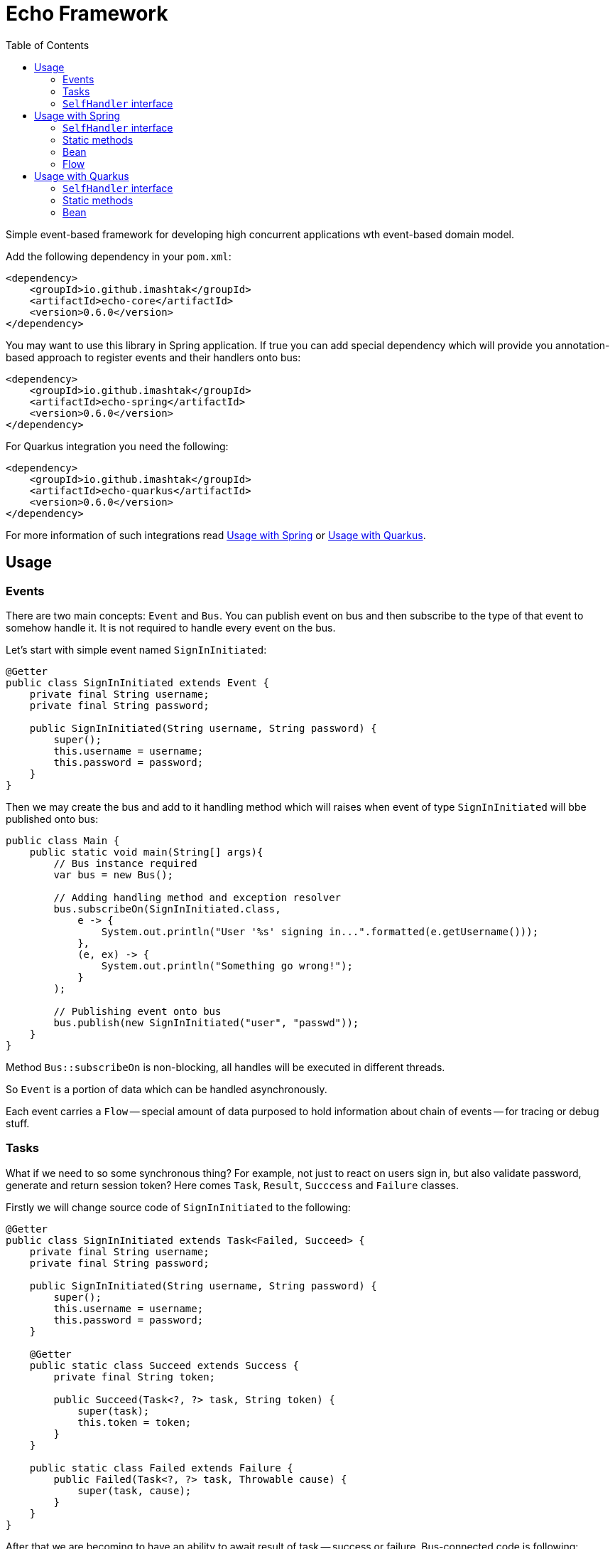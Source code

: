 = Echo Framework
:toc:

Simple event-based framework for developing high concurrent applications wth event-based domain model.

Add the following dependency in your `pom.xml`:

[source,xml]
----
<dependency>
    <groupId>io.github.imashtak</groupId>
    <artifactId>echo-core</artifactId>
    <version>0.6.0</version>
</dependency>
----

You may want to use this library in Spring application.
If true you can add special dependency which will provide you annotation-based approach to register events and their handlers onto bus:

[source,xml]
----
<dependency>
    <groupId>io.github.imashtak</groupId>
    <artifactId>echo-spring</artifactId>
    <version>0.6.0</version>
</dependency>
----

For Quarkus integration you need the following:

[source,xml]
----
<dependency>
    <groupId>io.github.imashtak</groupId>
    <artifactId>echo-quarkus</artifactId>
    <version>0.6.0</version>
</dependency>
----

For more information of such integrations read <<Usage with Spring>> or <<Usage with Quarkus>>.

== Usage

=== Events

There are two main concepts: `Event` and `Bus`. You can publish event on bus and then subscribe to the type of that event to somehow handle it. It is not required to handle every event on the bus.

Let's start with simple event named `SignInInitiated`:

[source,java]
----
@Getter
public class SignInInitiated extends Event {
    private final String username;
    private final String password;

    public SignInInitiated(String username, String password) {
        super();
        this.username = username;
        this.password = password;
    }
}
----

Then we may create the bus and add to it handling method which will raises when event of type `SignInInitiated` will bbe published onto bus:

[source,java]
----
public class Main {
    public static void main(String[] args){
        // Bus instance required
        var bus = new Bus();

        // Adding handling method and exception resolver
        bus.subscribeOn(SignInInitiated.class,
            e -> {
                System.out.println("User '%s' signing in...".formatted(e.getUsername()));
            },
            (e, ex) -> {
                System.out.println("Something go wrong!");
            }
        );

        // Publishing event onto bus
        bus.publish(new SignInInitiated("user", "passwd"));
    }
}
----

Method `Bus::subscribeOn` is non-blocking, all handles will be executed in different threads.

So `Event` is a portion of data which can be handled asynchronously.

Each event carries a `Flow` -- special amount of data purposed to hold information about chain of events -- for tracing or debug stuff.

=== Tasks

What if we need to so some synchronous thing? For example, not just to react on users sign in, but also validate password, generate and return session token? Here comes `Task`, `Result`, `Succcess` and `Failure` classes.

Firstly we will change source code of `SignInInitiated` to the following:

[source,java]
----
@Getter
public class SignInInitiated extends Task<Failed, Succeed> {
    private final String username;
    private final String password;

    public SignInInitiated(String username, String password) {
        super();
        this.username = username;
        this.password = password;
    }

    @Getter
    public static class Succeed extends Success {
        private final String token;

        public Succeed(Task<?, ?> task, String token) {
            super(task);
            this.token = token;
        }
    }

    public static class Failed extends Failure {
        public Failed(Task<?, ?> task, Throwable cause) {
            super(task, cause);
        }
    }
}
----

After that we are becoming to have an ability to await result of task -- success or failure. Bus-connected code is following:

[source,java]
----
public class Main {
    public static void main(String[] args){
        // Bus instance required
        var bus = new Bus();

        // Adding handling method and exception resolver
        bus.subscribeOn(SignInInitiated.class,
            e -> {
                System.out.println("User '%s' signing in...".formatted(e.getUsername()));
                bus.publish(new SignInInitiated.Succeed(e, "token"));
            },
            (e, ex) -> {
                System.out.println("Something go wrong!");
                bus.publish(new SignInInitiated.Failed(e, ex));
            }
        );

        // Publishing task onto bus
        var task = new SignInInitiated("user", "passwd");
        bus.publish(task);
        // Awaiting result
        Mono<Result> resultAsync = bus.await(task);

        // Dealing with result
        var result = resultAsync.block();
        if (result.isSuccess()) {}
        else {}
    }
}
----

=== `SelfHandler` interface

Sometimes it is easier to be more "object-oriented" and place handling method near the data. `SelfHandler` interface provides that thing. Code is clear:

[source,java]
----
@Getter
public class SignInInitiated extends Event implements SelfHandler {
    private final String username;
    private final String password;

    public SignInInitiated(String username, String password) {
        super();
        this.username = username;
        this.password = password;
    }

    @Override
    public void handleSelf(Bus bus) {
        // any code
    }
}
----

After that patch the following code is enough to register handler onto bus:

[source,java]
----
bus.subscribeOn(SignInInitiated.class);
----

== Usage with Spring

Requires JVM option `echo.packages.to.scan` (comma separated list of packages) to discover event locations. Example:
[source,bash]
----
java -Decho.packages.to.scan=com.example.one,com.example.two ...
----

Package `echo-spring` provides three annotations:

* `@Handler` -- marks that this class contains handlers of a number of events;
* `@Handles` -- marks that this method is handler of some event;
* `@HandlesExceptionsOf` -- marks that this method must be triggered if there will be any exception in `@Handles`-method. Scope of such handles consists of methods in `@Handler`-class.

Also, this package provides Spring-configuration class called `EchoSpringConfiguration` which must be included to Spring application context, for example, in the following way:

[source,java]
----
public class Application {
    public static void main(String[] args) {
        SpringApplication.run(
            new Class[] {Application.class, EchoSpringConfiguration.class},
            args
        );
    }
}
----

After that you will have bean of type `Bus` in the application context with automatically registered event handlers based on mentioned annotations.

There a number of ways how to declare handlers for auto registration.

=== `SelfHandler` interface

All events which implement interface `SelfHandler` will be auto registered.

[source,java]
----
public class SomeEvent
    extends Event
    implements SelfHandler {
    // implementation
}
----

=== Static methods

[source,java]
----
@Handler
public class SomeHandler {

    @Handles
    public static void handler(SomeEvent e, Bus bus) {}

    @HandlesExceptionsOf({SomeEvent.class})
    public static void onException(SomeEvent e, Throwable ex, Bus bus) {}
}
----

=== Bean

[source,java]
----
@Handler
public class SomeHandler {

    private final Bus bus;

    public SomeHandler(@Lazy Bus bus) {
        this.bus = bus;
    }

    @Handles
    public void handler(SomeEvent e) {}

    @HandlesExceptionsOf({SomeEvent.class})
    public void onException(SomeEvent e, Throwable ex) {}
}
----

It is important to lazy wire `Bus` dependency.

=== Flow

All events have flow associated with them -- mostly for tracing reasons. Also flow can hold initiator id in its field `Flow::initiator`. You can use it in any way you want.

== Usage with Quarkus

Requires JVM option `echo.packages.to.scan` (comma separated list of packages) to discover event locations. Example:
[source,bash]
----
java -Decho.packages.to.scan=com.example.one,com.example.two ...
----

Package `echo-quarkus` provides three annotations:

* `@Handler` -- marks that this class contains handlers of a number of events;
* `@Handles` -- marks that this method is handler of some event;
* `@HandlesExceptionsOf` -- marks that this method must be triggered if there will be any exception in `@Handles`-method. Scope of such handles consists of methods in `@Handler`-class.

Also, this package provides Spring-configuration class called `EchoQuarkusConfiguration` which provides singleton instance of `Bus` to CDI. It automatically registers event handlers onto bus.

There a number of ways how to declare handlers for auto registration.

=== `SelfHandler` interface

All events which implement interface `SelfHandler` will be auto registered.

[source,java]
----
public class SomeEvent
    extends Event
    implements SelfHandler {
    // implementation
}
----

=== Static methods

[source,java]
----
@Handler
public class SomeHandler {

    @Handles
    public static void handler(SomeEvent e, Bus bus) {}

    @HandlesExceptionsOf({SomeEvent.class})
    public static void onException(SomeEvent e, Throwable ex, Bus bus) {}
}
----

=== Bean

[source,java]
----
@Handler
public class SomeHandler {

    private final Bus bus;

    public SomeHandler(Bus bus) {
        this.bus = bus;
    }

    @Handles
    public void handler(SomeEvent e) {}

    @HandlesExceptionsOf({SomeEvent.class})
    public void onException(SomeEvent e, Throwable ex) {}
}
----



